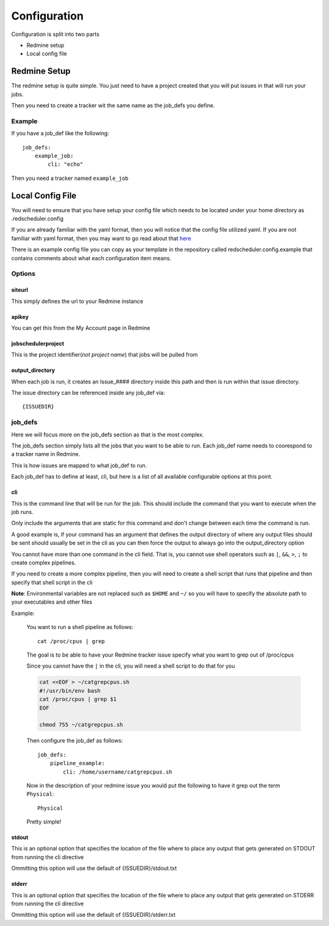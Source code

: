 =============
Configuration
=============

Configuration is split into two parts

* Redmine setup
* Local config file

Redmine Setup
=============

The redmine setup is quite simple.
You just need to have a project created that you will put issues in that will run your jobs.

Then you need to create a tracker wit the same name as the job_defs you define.

Example
-------

If you have a job_def like the following::

    job_defs:
        example_job:
            cli: "echo"

Then you need a tracker named ``example_job``

Local Config File
=================

You will need to ensure that you have setup your config file which needs 
to be located under your home directory as .redscheduler.config

If you are already familiar with the yaml format, then you will notice that the config file utilized
yaml. If you are not familiar with yaml format, then you may want to go read about that 
`here <http://www.yaml.org/start.html>`_

There is an example config file you can copy as your template in the repository called 
redscheduler.config.example that contains comments about what each configuration item
means.

Options
-------

siteurl
^^^^^^^

This simply defines the url to your Redmine instance

apikey
^^^^^^

You can get this from the My Account page in Redmine

jobschedulerproject
^^^^^^^^^^^^^^^^^^^

This is the project identifier(*not project name*) that jobs will be pulled
from

output_directory
^^^^^^^^^^^^^^^^

When each job is run, it creates an Issue_#### directory inside this path and then
is run within that issue directory.

The issue directory can be referenced inside any job_def via::

    {ISSUEDIR}

job_defs
--------

Here we will focus more on the job_defs section as that is the most complex.

The job_defs section simply lists all the jobs that you want to be able to run.
Each job_def name needs to coorespond to a tracker name in Redmine.

This is how issues are mapped to what job_def to run.

Each job_def has to define at least, cli, but here is a list of all available configurable options
at this point.

cli
^^^

This is the command line that will be run for the job. This should include the command that you
want to execute when the job runs.

Only include the arguments that are static for this command and don't change
between each time the command is run.

A good example is, if your command has an argument that defines the output directory of where any
output files should be sent should usually be set in the cli as you can then force the output to
always go into the output_directory option

You cannot have more than one command in the cli field. That is, you cannot use shell operators
such as ``|``, ``&&``, ``>``, ``;`` to create complex pipelines.

If you need to create a more complex pipeline, then you will need to create a shell script that 
runs that pipeline and then specify that shell script in the cli

**Note**: Environmental variables are not replaced such as ``$HOME`` and ``~/`` so you will have
to specify the absolute path to your executables and other files

.. _cliexample:

Example:

    You want to run a shell pipeline as follows::

        cat /proc/cpus | grep

    The goal is to be able to have your Redmine tracker issue specify what you want to grep out
    of /proc/cpus

    Since you cannot have the ``|`` in the cli, you will need a shell script to do that for you

    .. code-block:: bash

        cat <<EOF > ~/catgrepcpus.sh
        #!/usr/bin/env bash
        cat /proc/cpus | grep $1
        EOF
        
        chmod 755 ~/catgrepcpus.sh

    Then configure the job_def as follows::

        job_defs:
            pipeline_example:
                cli: /home/username/catgrepcpus.sh

    Now in the description of your redmine issue you would put the following to have it
    grep out the term ``Physical``::

        Physical

    Pretty simple!

stdout
^^^^^^

This is an optional option that specifies the location of the file where to place any
output that gets generated on STDOUT from running the cli directive

Ommitting this option will use the default of {ISSUEDIR}/stdout.txt

stderr
^^^^^^

This is an optional option that specifies the location of the file where to place any
output that gets generated on STDERR from running the cli directive

Ommitting this option will use the default of {ISSUEDIR}/stderr.txt
